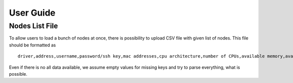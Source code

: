 ==========
User Guide
==========

Nodes List File
---------------

To allow users to load a bunch of nodes at once, there is possibility to
upload CSV file with given list of nodes. This file should be formatted as

::

    driver,address,username,password/ssh key,mac addresses,cpu architecture,number of CPUs,available memory,available storage

Even if there is no all data available, we assume empty values for missing
keys and try to parse everything, what is possible.
